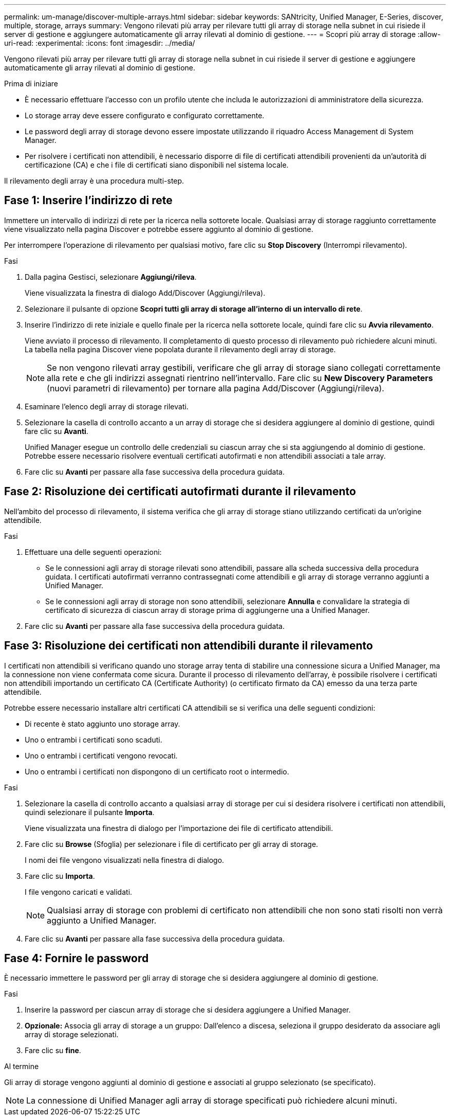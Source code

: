 ---
permalink: um-manage/discover-multiple-arrays.html 
sidebar: sidebar 
keywords: SANtricity, Unified Manager, E-Series, discover, multiple, storage, arrays 
summary: Vengono rilevati più array per rilevare tutti gli array di storage nella subnet in cui risiede il server di gestione e aggiungere automaticamente gli array rilevati al dominio di gestione. 
---
= Scopri più array di storage
:allow-uri-read: 
:experimental: 
:icons: font
:imagesdir: ../media/


[role="lead"]
Vengono rilevati più array per rilevare tutti gli array di storage nella subnet in cui risiede il server di gestione e aggiungere automaticamente gli array rilevati al dominio di gestione.

.Prima di iniziare
* È necessario effettuare l'accesso con un profilo utente che includa le autorizzazioni di amministratore della sicurezza.
* Lo storage array deve essere configurato e configurato correttamente.
* Le password degli array di storage devono essere impostate utilizzando il riquadro Access Management di System Manager.
* Per risolvere i certificati non attendibili, è necessario disporre di file di certificati attendibili provenienti da un'autorità di certificazione (CA) e che i file di certificati siano disponibili nel sistema locale.


Il rilevamento degli array è una procedura multi-step.



== Fase 1: Inserire l'indirizzo di rete

Immettere un intervallo di indirizzi di rete per la ricerca nella sottorete locale. Qualsiasi array di storage raggiunto correttamente viene visualizzato nella pagina Discover e potrebbe essere aggiunto al dominio di gestione.

Per interrompere l'operazione di rilevamento per qualsiasi motivo, fare clic su *Stop Discovery* (Interrompi rilevamento).

.Fasi
. Dalla pagina Gestisci, selezionare *Aggiungi/rileva*.
+
Viene visualizzata la finestra di dialogo Add/Discover (Aggiungi/rileva).

. Selezionare il pulsante di opzione *Scopri tutti gli array di storage all'interno di un intervallo di rete*.
. Inserire l'indirizzo di rete iniziale e quello finale per la ricerca nella sottorete locale, quindi fare clic su *Avvia rilevamento*.
+
Viene avviato il processo di rilevamento. Il completamento di questo processo di rilevamento può richiedere alcuni minuti. La tabella nella pagina Discover viene popolata durante il rilevamento degli array di storage.

+
[NOTE]
====
Se non vengono rilevati array gestibili, verificare che gli array di storage siano collegati correttamente alla rete e che gli indirizzi assegnati rientrino nell'intervallo. Fare clic su *New Discovery Parameters* (nuovi parametri di rilevamento) per tornare alla pagina Add/Discover (Aggiungi/rileva).

====
. Esaminare l'elenco degli array di storage rilevati.
. Selezionare la casella di controllo accanto a un array di storage che si desidera aggiungere al dominio di gestione, quindi fare clic su *Avanti*.
+
Unified Manager esegue un controllo delle credenziali su ciascun array che si sta aggiungendo al dominio di gestione. Potrebbe essere necessario risolvere eventuali certificati autofirmati e non attendibili associati a tale array.

. Fare clic su *Avanti* per passare alla fase successiva della procedura guidata.




== Fase 2: Risoluzione dei certificati autofirmati durante il rilevamento

Nell'ambito del processo di rilevamento, il sistema verifica che gli array di storage stiano utilizzando certificati da un'origine attendibile.

.Fasi
. Effettuare una delle seguenti operazioni:
+
** Se le connessioni agli array di storage rilevati sono attendibili, passare alla scheda successiva della procedura guidata. I certificati autofirmati verranno contrassegnati come attendibili e gli array di storage verranno aggiunti a Unified Manager.
** Se le connessioni agli array di storage non sono attendibili, selezionare *Annulla* e convalidare la strategia di certificato di sicurezza di ciascun array di storage prima di aggiungerne una a Unified Manager.


. Fare clic su *Avanti* per passare alla fase successiva della procedura guidata.




== Fase 3: Risoluzione dei certificati non attendibili durante il rilevamento

I certificati non attendibili si verificano quando uno storage array tenta di stabilire una connessione sicura a Unified Manager, ma la connessione non viene confermata come sicura. Durante il processo di rilevamento dell'array, è possibile risolvere i certificati non attendibili importando un certificato CA (Certificate Authority) (o certificato firmato da CA) emesso da una terza parte attendibile.

Potrebbe essere necessario installare altri certificati CA attendibili se si verifica una delle seguenti condizioni:

* Di recente è stato aggiunto uno storage array.
* Uno o entrambi i certificati sono scaduti.
* Uno o entrambi i certificati vengono revocati.
* Uno o entrambi i certificati non dispongono di un certificato root o intermedio.


.Fasi
. Selezionare la casella di controllo accanto a qualsiasi array di storage per cui si desidera risolvere i certificati non attendibili, quindi selezionare il pulsante **Importa**.
+
Viene visualizzata una finestra di dialogo per l'importazione dei file di certificato attendibili.

. Fare clic su *Browse* (Sfoglia) per selezionare i file di certificato per gli array di storage.
+
I nomi dei file vengono visualizzati nella finestra di dialogo.

. Fare clic su *Importa*.
+
I file vengono caricati e validati.

+
[NOTE]
====
Qualsiasi array di storage con problemi di certificato non attendibili che non sono stati risolti non verrà aggiunto a Unified Manager.

====
. Fare clic su *Avanti* per passare alla fase successiva della procedura guidata.




== Fase 4: Fornire le password

È necessario immettere le password per gli array di storage che si desidera aggiungere al dominio di gestione.

.Fasi
. Inserire la password per ciascun array di storage che si desidera aggiungere a Unified Manager.
. *Opzionale:* Associa gli array di storage a un gruppo: Dall'elenco a discesa, seleziona il gruppo desiderato da associare agli array di storage selezionati.
. Fare clic su *fine*.


.Al termine
Gli array di storage vengono aggiunti al dominio di gestione e associati al gruppo selezionato (se specificato).

[NOTE]
====
La connessione di Unified Manager agli array di storage specificati può richiedere alcuni minuti.

====
